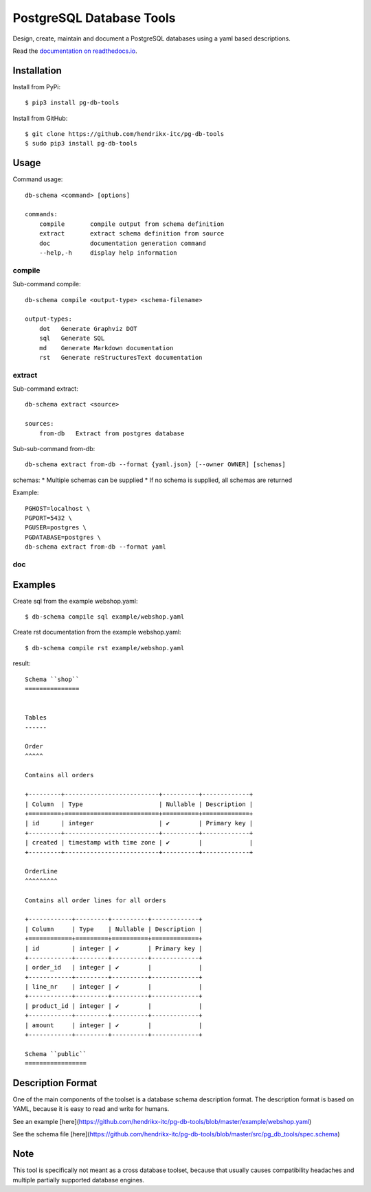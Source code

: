PostgreSQL Database Tools
=========================

|Crates.io|

.. |Crates.io| image:: https://img.shields.io/pypi/v/pg-db-tools.svg
   :target: https://pypi.org/project/pg-db-tools/

Design, create, maintain and document a PostgreSQL databases using a yaml based
descriptions.

Read the `documentation on readthedocs.io <https://pg-db-tools.readthedocs.io/en/latest/>`_.

Installation
------------

Install from PyPi::

    $ pip3 install pg-db-tools


Install from GitHub::

    $ git clone https://github.com/hendrikx-itc/pg-db-tools
    $ sudo pip3 install pg-db-tools

Usage
-----

Command usage::

    db-schema <command> [options]

    commands:
        compile       compile output from schema definition
        extract       extract schema definition from source
        doc           documentation generation command
        --help,-h     display help information


compile
~~~~~~~

Sub-command compile::

    db-schema compile <output-type> <schema-filename>

    output-types:
        dot   Generate Graphviz DOT
        sql   Generate SQL
        md    Generate Markdown documentation
        rst   Generate reStructuresText documentation


extract
~~~~~~~

Sub-command extract::

    db-schema extract <source>

    sources:
        from-db   Extract from postgres database

Sub-sub-command from-db::

    db-schema extract from-db --format {yaml.json} [--owner OWNER] [schemas]

schemas:
* Multiple schemas can be supplied
* If no schema is supplied, all schemas are returned

Example::

    PGHOST=localhost \
    PGPORT=5432 \
    PGUSER=postgres \
    PGDATABASE=postgres \
    db-schema extract from-db --format yaml


doc
~~~


Examples
--------

Create sql from the example webshop.yaml::

    $ db-schema compile sql example/webshop.yaml

Create rst documentation from the example webshop.yaml::

    $ db-schema compile rst example/webshop.yaml


result::

    Schema ``shop``
    ===============


    Tables
    ------

    Order
    ^^^^^

    Contains all orders

    +---------+--------------------------+----------+-------------+
    | Column  | Type                     | Nullable | Description |
    +=========+==========================+==========+=============+
    | id      | integer                  | ✔        | Primary key |
    +---------+--------------------------+----------+-------------+
    | created | timestamp with time zone | ✔        |             |
    +---------+--------------------------+----------+-------------+

    OrderLine
    ^^^^^^^^^

    Contains all order lines for all orders

    +------------+---------+----------+-------------+
    | Column     | Type    | Nullable | Description |
    +============+=========+==========+=============+
    | id         | integer | ✔        | Primary key |
    +------------+---------+----------+-------------+
    | order_id   | integer | ✔        |             |
    +------------+---------+----------+-------------+
    | line_nr    | integer | ✔        |             |
    +------------+---------+----------+-------------+
    | product_id | integer | ✔        |             |
    +------------+---------+----------+-------------+
    | amount     | integer | ✔        |             |
    +------------+---------+----------+-------------+

    Schema ``public``
    =================


Description Format
------------------

One of the main components of the toolset is a database schema description
format. The description format is based on YAML, because it is easy to read and
write for humans.

See an example [here](https://github.com/hendrikx-itc/pg-db-tools/blob/master/example/webshop.yaml)

See the schema file [here](https://github.com/hendrikx-itc/pg-db-tools/blob/master/src/pg_db_tools/spec.schema)

Note
----

This tool is specifically not meant as a cross database toolset, because
that usually causes compatibility headaches and multiple partially supported
database engines.
